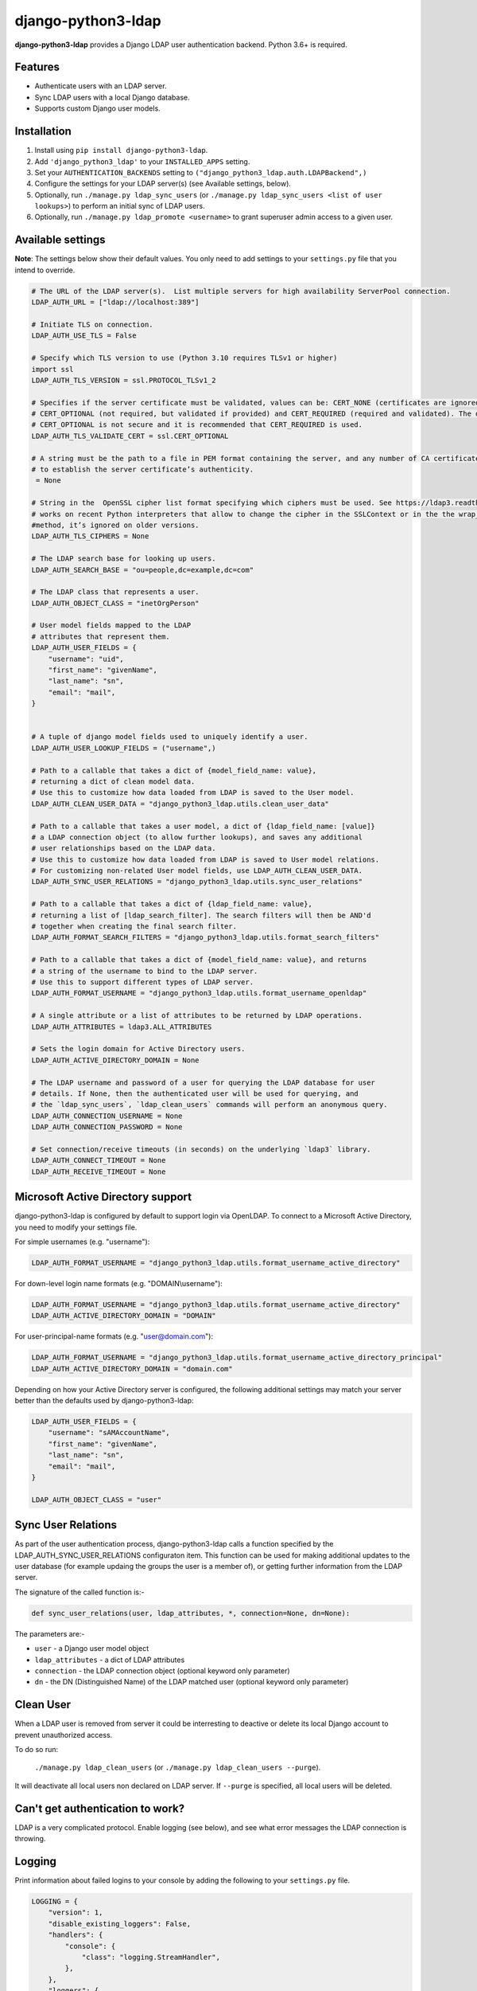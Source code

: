 django-python3-ldap
===================

**django-python3-ldap** provides a Django LDAP user authentication backend. Python 3.6+ is required.


Features
--------

- Authenticate users with an LDAP server.
- Sync LDAP users with a local Django database.
- Supports custom Django user models.


Installation
------------

1. Install using ``pip install django-python3-ldap``.
2. Add ``'django_python3_ldap'`` to your ``INSTALLED_APPS`` setting.
3. Set your ``AUTHENTICATION_BACKENDS`` setting to ``("django_python3_ldap.auth.LDAPBackend",)``
4. Configure the settings for your LDAP server(s) (see Available settings, below).
5. Optionally, run ``./manage.py ldap_sync_users`` (or ``./manage.py ldap_sync_users <list of user lookups>``) to perform an initial sync of LDAP users.
6. Optionally, run ``./manage.py ldap_promote <username>`` to grant superuser admin access to a given user.


Available settings
------------------

**Note**: The settings below show their default values. You only need to add settings to your ``settings.py`` file that you intend to override.


.. code:: python

    # The URL of the LDAP server(s).  List multiple servers for high availability ServerPool connection.
    LDAP_AUTH_URL = ["ldap://localhost:389"]

    # Initiate TLS on connection.
    LDAP_AUTH_USE_TLS = False

    # Specify which TLS version to use (Python 3.10 requires TLSv1 or higher)
    import ssl
    LDAP_AUTH_TLS_VERSION = ssl.PROTOCOL_TLSv1_2

    # Specifies if the server certificate must be validated, values can be: CERT_NONE (certificates are ignored),
    # CERT_OPTIONAL (not required, but validated if provided) and CERT_REQUIRED (required and validated). The default
    # CERT_OPTIONAL is not secure and it is recommended that CERT_REQUIRED is used.
    LDAP_AUTH_TLS_VALIDATE_CERT = ssl.CERT_OPTIONAL

    # A string must be the path to a file in PEM format containing the server, and any number of CA certificates needed
    # to establish the server certificate’s authenticity.
     = None

    # String in the  OpenSSL cipher list format specifying which ciphers must be used. See https://ldap3.readthedocs.io/en/latest/ssltls.html . It
    # works on recent Python interpreters that allow to change the cipher in the SSLContext or in the the wrap_socket()
    #method, it’s ignored on older versions.
    LDAP_AUTH_TLS_CIPHERS = None

    # The LDAP search base for looking up users.
    LDAP_AUTH_SEARCH_BASE = "ou=people,dc=example,dc=com"

    # The LDAP class that represents a user.
    LDAP_AUTH_OBJECT_CLASS = "inetOrgPerson"

    # User model fields mapped to the LDAP
    # attributes that represent them.
    LDAP_AUTH_USER_FIELDS = {
        "username": "uid",
        "first_name": "givenName",
        "last_name": "sn",
        "email": "mail",
    }


    # A tuple of django model fields used to uniquely identify a user.
    LDAP_AUTH_USER_LOOKUP_FIELDS = ("username",)

    # Path to a callable that takes a dict of {model_field_name: value},
    # returning a dict of clean model data.
    # Use this to customize how data loaded from LDAP is saved to the User model.
    LDAP_AUTH_CLEAN_USER_DATA = "django_python3_ldap.utils.clean_user_data"

    # Path to a callable that takes a user model, a dict of {ldap_field_name: [value]}
    # a LDAP connection object (to allow further lookups), and saves any additional
    # user relationships based on the LDAP data.
    # Use this to customize how data loaded from LDAP is saved to User model relations.
    # For customizing non-related User model fields, use LDAP_AUTH_CLEAN_USER_DATA.
    LDAP_AUTH_SYNC_USER_RELATIONS = "django_python3_ldap.utils.sync_user_relations"

    # Path to a callable that takes a dict of {ldap_field_name: value},
    # returning a list of [ldap_search_filter]. The search filters will then be AND'd
    # together when creating the final search filter.
    LDAP_AUTH_FORMAT_SEARCH_FILTERS = "django_python3_ldap.utils.format_search_filters"

    # Path to a callable that takes a dict of {model_field_name: value}, and returns
    # a string of the username to bind to the LDAP server.
    # Use this to support different types of LDAP server.
    LDAP_AUTH_FORMAT_USERNAME = "django_python3_ldap.utils.format_username_openldap"

    # A single attribute or a list of attributes to be returned by LDAP operations.
    LDAP_AUTH_ATTRIBUTES = ldap3.ALL_ATTRIBUTES

    # Sets the login domain for Active Directory users.
    LDAP_AUTH_ACTIVE_DIRECTORY_DOMAIN = None

    # The LDAP username and password of a user for querying the LDAP database for user
    # details. If None, then the authenticated user will be used for querying, and
    # the `ldap_sync_users`, `ldap_clean_users` commands will perform an anonymous query.
    LDAP_AUTH_CONNECTION_USERNAME = None
    LDAP_AUTH_CONNECTION_PASSWORD = None

    # Set connection/receive timeouts (in seconds) on the underlying `ldap3` library.
    LDAP_AUTH_CONNECT_TIMEOUT = None
    LDAP_AUTH_RECEIVE_TIMEOUT = None


Microsoft Active Directory support
----------------------------------

django-python3-ldap is configured by default to support login via OpenLDAP. To connect to
a Microsoft Active Directory, you need to modify your settings file.

For simple usernames (e.g. "username"):

.. code:: python

    LDAP_AUTH_FORMAT_USERNAME = "django_python3_ldap.utils.format_username_active_directory"

For down-level login name formats (e.g. "DOMAIN\\username"):

.. code:: python

    LDAP_AUTH_FORMAT_USERNAME = "django_python3_ldap.utils.format_username_active_directory"
    LDAP_AUTH_ACTIVE_DIRECTORY_DOMAIN = "DOMAIN"

For user-principal-name formats (e.g. "user@domain.com"):

.. code:: python

    LDAP_AUTH_FORMAT_USERNAME = "django_python3_ldap.utils.format_username_active_directory_principal"
    LDAP_AUTH_ACTIVE_DIRECTORY_DOMAIN = "domain.com"

Depending on how your Active Directory server is configured, the following additional settings may match your server
better than the defaults used by django-python3-ldap:

.. code:: python

    LDAP_AUTH_USER_FIELDS = {
        "username": "sAMAccountName",
        "first_name": "givenName",
        "last_name": "sn",
        "email": "mail",
    }

    LDAP_AUTH_OBJECT_CLASS = "user"


Sync User Relations
-------------------

As part of the user authentication process, django-python3-ldap calls a function specified by the
LDAP_AUTH_SYNC_USER_RELATIONS configuraton item.  This function can be used for making additional
updates to the user database (for example updaing the groups the user is a member of), or getting
further information from the LDAP server.

The signature of the called function is:-

.. code:: python

    def sync_user_relations(user, ldap_attributes, *, connection=None, dn=None):

The parameters are:-

- ``user`` - a Django user model object
- ``ldap_attributes`` - a dict of LDAP attributes
- ``connection`` - the LDAP connection object (optional keyword only parameter)
- ``dn`` - the DN (Distinguished Name) of the LDAP matched user (optional keyword only parameter)


Clean User
----------

When a LDAP user is removed from server it could be interresting to deactive or delete its local Django account
to prevent unauthorized access.

To do so run:

    ``./manage.py ldap_clean_users`` (or ``./manage.py ldap_clean_users --purge``).

It will deactivate all local users non declared on LDAP server. If ``--purge`` is specified, all local users will be deleted.


Can't get authentication to work?
---------------------------------

LDAP is a very complicated protocol. Enable logging (see below), and see what error messages the LDAP connection is throwing.


Logging
-------

Print information about failed logins to your console by adding the following to your ``settings.py`` file.

.. code:: python

    LOGGING = {
        "version": 1,
        "disable_existing_loggers": False,
        "handlers": {
            "console": {
                "class": "logging.StreamHandler",
            },
        },
        "loggers": {
            "django_python3_ldap": {
                "handlers": ["console"],
                "level": "INFO",
            },
        },
    }


Custom user filters
-------------------

By default, any users within ``LDAP_AUTH_SEARCH_BASE`` and of the correct ``LDAP_AUTH_OBJECT_CLASS``
will be considered a valid user. You can apply further filtering by setting a custom ``LDAP_AUTH_FORMAT_SEARCH_FILTERS``
callable.

.. code:: python

    # settings.py
    LDAP_AUTH_FORMAT_SEARCH_FILTERS = "path.to.your.custom_format_search_filters"

    # path/to/your/module.py
    from django_python3_ldap.utils import format_search_filters

    def custom_format_search_filters(ldap_fields):
        # Add in simple filters.
        ldap_fields["memberOf"] = "foo"
        # Call the base format callable.
        search_filters = format_search_filters(ldap_fields)
        # Advanced: apply custom LDAP filter logic.
        search_filters.append("(|(memberOf=groupA)(memberOf=GroupB))")
        # All done!
        return search_filters

The returned list of search filters will be AND'd together to make the final search filter.


How it works
------------

When a user attempts to authenticate, a connection is made to one of the listed LDAP
servers, and the application attempts to bind using the provided username and password.

If the bind attempt is successful, the user details are loaded from the LDAP server
and saved in a local Django ``User`` model. The local model is only created once,
and the details will be kept updated with the LDAP record details on every login.

To perform a full sync of all LDAP users to the local database, run ``./manage.py ldap_sync_users``.
This is not required, as the authentication backend will create users on demand. Syncing users has
the advantage of allowing you to assign permissions and groups to the existing users using the Django
admin interface.

Running ``ldap_sync_users`` as a background cron task is another optional way to
keep all users in sync on a regular basis.


Support and announcements
-------------------------

Downloads and bug tracking can be found at the `main project
website <http://github.com/etianen/django-python3-ldap>`_.


More information
----------------

The django-python3-ldap project was developed by Dave Hall. You can get the code
from the `django-python3-ldap project site <http://github.com/etianen/django-python3-ldap>`_.

Dave Hall is a freelance web developer, based in Cambridge, UK. You can usually
find him on the Internet in a number of different places:

-  `Website <http://www.etianen.com/>`_
-  `Twitter <http://twitter.com/etianen>`_
-  `Google Profile <http://www.google.com/profiles/david.etianen>`_
